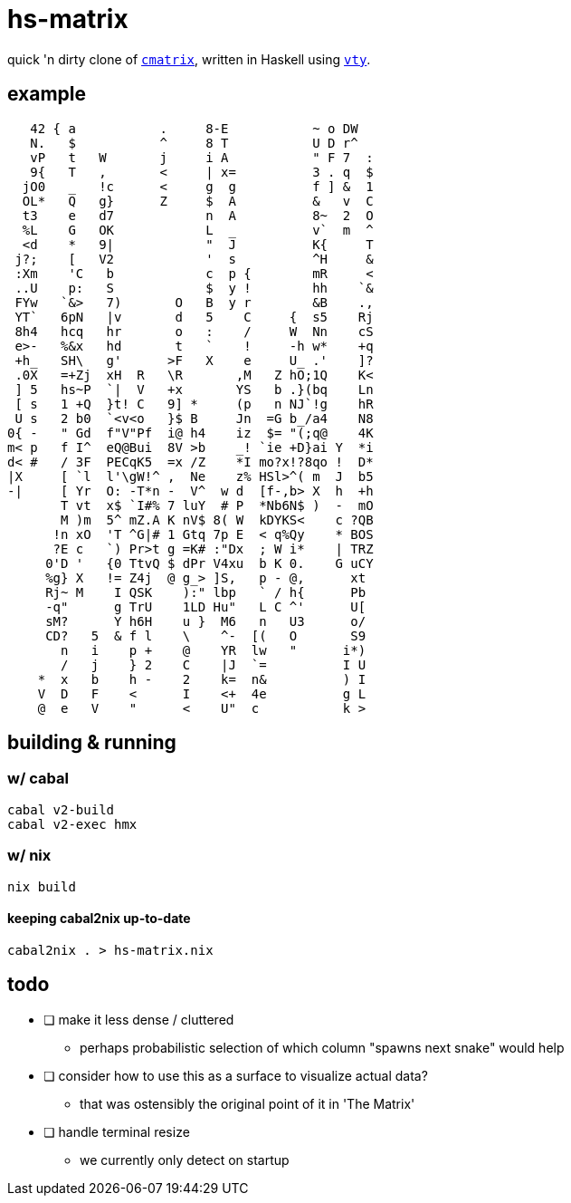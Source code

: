 = hs-matrix

quick 'n dirty clone of https://github.com/abishekvashok/cmatrix[`cmatrix`], written in Haskell using https://hackage.haskell.org/package/vty-5.37[`vty`].

== example

[source]
----
   42 { a           .     8-E           ~ o DW
   N.   $           ^     8 T           U D r^
   vP   t   W       j     i A           " F 7  :
   9{   T   ,       <     | x=          3 . q  $
  jO0   _   !c      <     g  g          f ] &  1
  OL*   Q   g}      Z     $  A          &   v  C
  t3    e   d7            n  A          8~  2  O
  %L    G   OK            L  _          v`  m  ^
  <d    *   9|            "  J          K{     T
 j?;    [   V2            '  s          ^H     &
 :Xm    'C   b            c  p {        mR     <
 ..U    p:   S            $  y !        hh    `&
 FYw   `&>   7)       O   B  y r        &B    .,
 YT`   6pN   |v       d   5    C     {  s5    Rj
 8h4   hcq   hr       o   :    /     W  Nn    cS
 e>-   %&x   hd       t   `    !     -h w*    +q
 +h_   SH\   g'      >F   X    e     U_ .'    ]?
 .0X   =+Zj  xH  R   \R       ,M   Z hO;1Q    K<
 ] 5   hs~P  `|  V   +x       YS   b .}(bq    Ln
 [ s   1 +Q  }t! C   9] *     (p   n NJ`!g    hR
 U s   2 b0  `<v<o   }$ B     Jn  =G b_/a4    N8
0{ -   " Gd  f"V"Pf  i@ h4    iz  $= "(;q@    4K
m< p   f I^  eQ@Bui  8V >b    _! `ie +D}ai Y  *i
d< #   / 3F  PECqK5  =x /Z    *I mo?x!?8qo !  D*
|X     [ `l  l'\gW!^ ,  Ne    z% HSl>^( m  J  b5
-|     [ Yr  O: -T*n -  V^  w d  [f-,b> X  h  +h
       T vt  x$ `I#% 7 luY  # P  *Nb6N$ )  -  mO
       M )m  5^ mZ.A K nV$ 8( W  kDYKS<    c ?QB
      !n xO  'T ^G|# 1 Gtq 7p E  < q%Qy    * BOS
      ?E c   `) Pr>t g =K# :"Dx  ; W i*    | TRZ
     0'D '   {0 TtvQ $ dPr V4xu  b K 0.    G uCY
     %g} X   != Z4j  @ g_> ]S,   p - @,      xt
     Rj~ M    I QSK    ):" lbp   ` / h{      Pb
     -q"      g TrU    1LD Hu"   L C ^'      U[
     sM?      Y h6H    u }  M6   n   U3      o/
     CD?   5  & f l    \    ^-  [(   O       S9
       n   i    p +    @    YR  lw   "      i*)
       /   j    } 2    C    |J  `=          I U
    *  x   b    h -    2    k=  n&          ) I
    V  D   F    <      I    <+  4e          g L
    @  e   V    "      <    U"  c           k >
----

== building & running

=== w/ cabal

[source]
----
cabal v2-build
cabal v2-exec hmx
----

=== w/ nix

[source]
----
nix build
----

==== keeping cabal2nix up-to-date

[source]
----
cabal2nix . > hs-matrix.nix
----

== todo

- [ ] make it less dense / cluttered
** perhaps probabilistic selection of which column "spawns next snake" would help

- [ ] consider how to use this as a surface to visualize actual data?
** that was ostensibly the original point of it in 'The Matrix'

- [ ] handle terminal resize
** we currently only detect on startup
